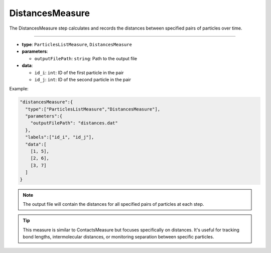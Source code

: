 DistancesMeasure
----------------

The DistancesMeasure step calculates and records the distances between specified pairs of particles over time.

----

* **type**: ``ParticlesListMeasure``, ``DistancesMeasure``
* **parameters**:

  * ``outputFilePath``: ``string``: Path to the output file

* **data**:

  * ``id_i``: ``int``: ID of the first particle in the pair
  * ``id_j``: ``int``: ID of the second particle in the pair

Example:

.. code-block::

   "distancesMeasure":{
     "type":["ParticlesListMeasure","DistancesMeasure"],
     "parameters":{
       "outputFilePath": "distances.dat"
     },
     "labels":["id_i", "id_j"],
     "data":[
       [1, 5],
       [2, 6],
       [3, 7]
     ]
   }

.. note::
   The output file will contain the distances for all specified pairs of particles at each step.

.. tip::
   This measure is similar to ContactsMeasure but focuses specifically on distances. It's useful for tracking bond lengths, intermolecular distances, or monitoring separation between specific particles.
